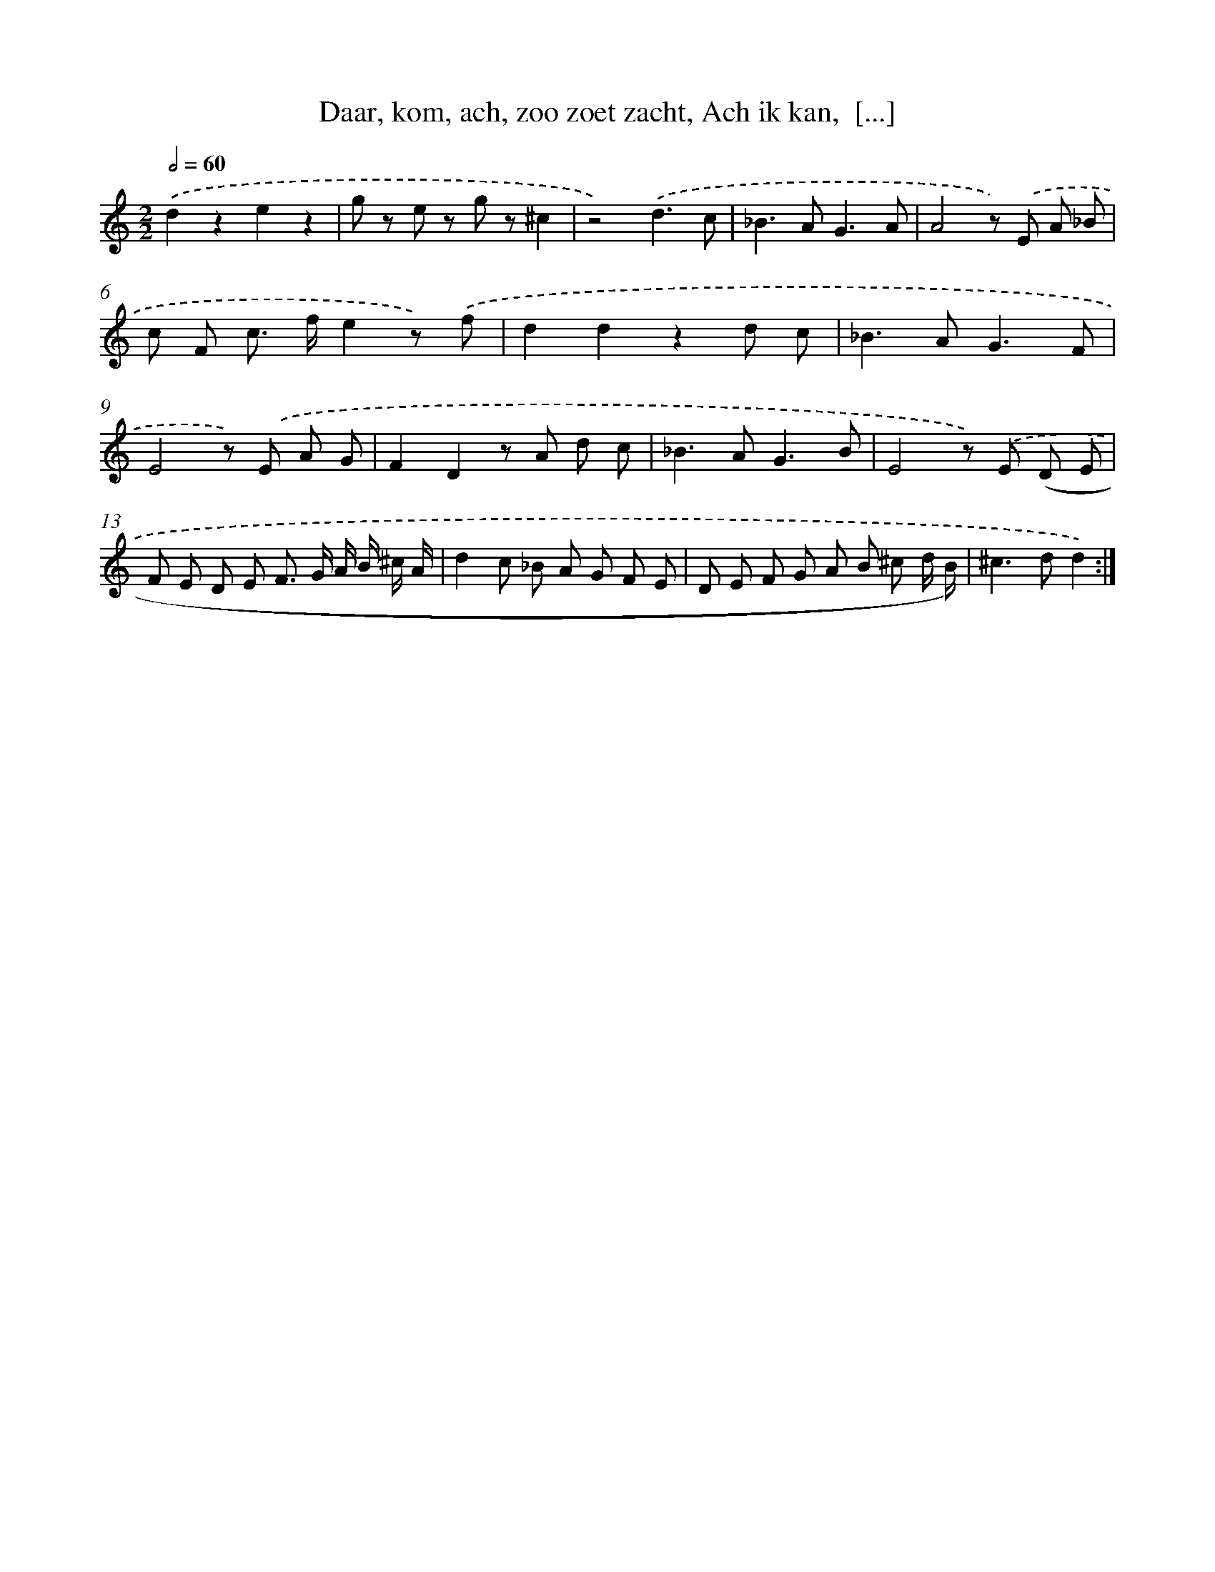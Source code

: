 X: 16258
T: Daar, kom, ach, zoo zoet zacht, Ach ik kan,  [...]
%%abc-version 2.0
%%abcx-abcm2ps-target-version 5.9.1 (29 Sep 2008)
%%abc-creator hum2abc beta
%%abcx-conversion-date 2018/11/01 14:38:01
%%humdrum-veritas 2169578974
%%humdrum-veritas-data 3150408327
%%continueall 1
%%barnumbers 0
L: 1/8
M: 2/2
Q: 1/2=60
K: C clef=treble
.('d2z2e2z2 |
g z e z g z^c2 |
z4).('d3c |
_B2>A2G3A |
A4z) .('E A _B |
c F c> fe2z) .('f |
d2d2z2d c |
_B2>A2G3F |
E4z) .('E A G |
F2D2z A d c |
_B2>A2G3B |
E4z) .('E (D E |
F E D E F> G A/ B/ ^c/ A/ |
d2c _B A G F E |
D E F G A B ^c d/ B/) |
^c2>d2d2) :|]
